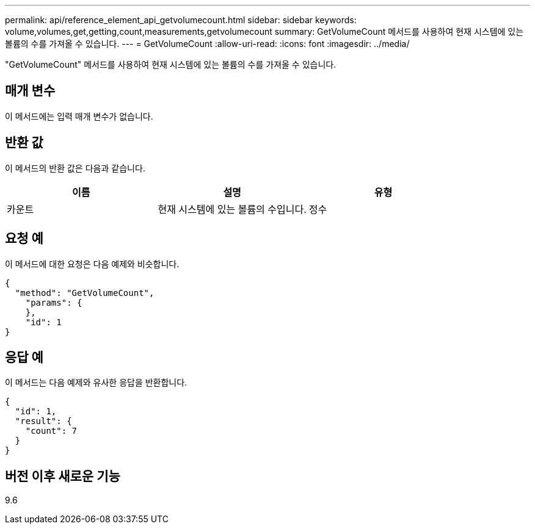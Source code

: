---
permalink: api/reference_element_api_getvolumecount.html 
sidebar: sidebar 
keywords: volume,volumes,get,getting,count,measurements,getvolumecount 
summary: GetVolumeCount 메서드를 사용하여 현재 시스템에 있는 볼륨의 수를 가져올 수 있습니다. 
---
= GetVolumeCount
:allow-uri-read: 
:icons: font
:imagesdir: ../media/


[role="lead"]
"GetVolumeCount" 메서드를 사용하여 현재 시스템에 있는 볼륨의 수를 가져올 수 있습니다.



== 매개 변수

이 메서드에는 입력 매개 변수가 없습니다.



== 반환 값

이 메서드의 반환 값은 다음과 같습니다.

|===
| 이름 | 설명 | 유형 


 a| 
카운트
 a| 
현재 시스템에 있는 볼륨의 수입니다.
 a| 
정수

|===


== 요청 예

이 메서드에 대한 요청은 다음 예제와 비슷합니다.

[listing]
----
{
  "method": "GetVolumeCount",
    "params": {
    },
    "id": 1
}
----


== 응답 예

이 메서드는 다음 예제와 유사한 응답을 반환합니다.

[listing]
----
{
  "id": 1,
  "result": {
    "count": 7
  }
}
----


== 버전 이후 새로운 기능

9.6
